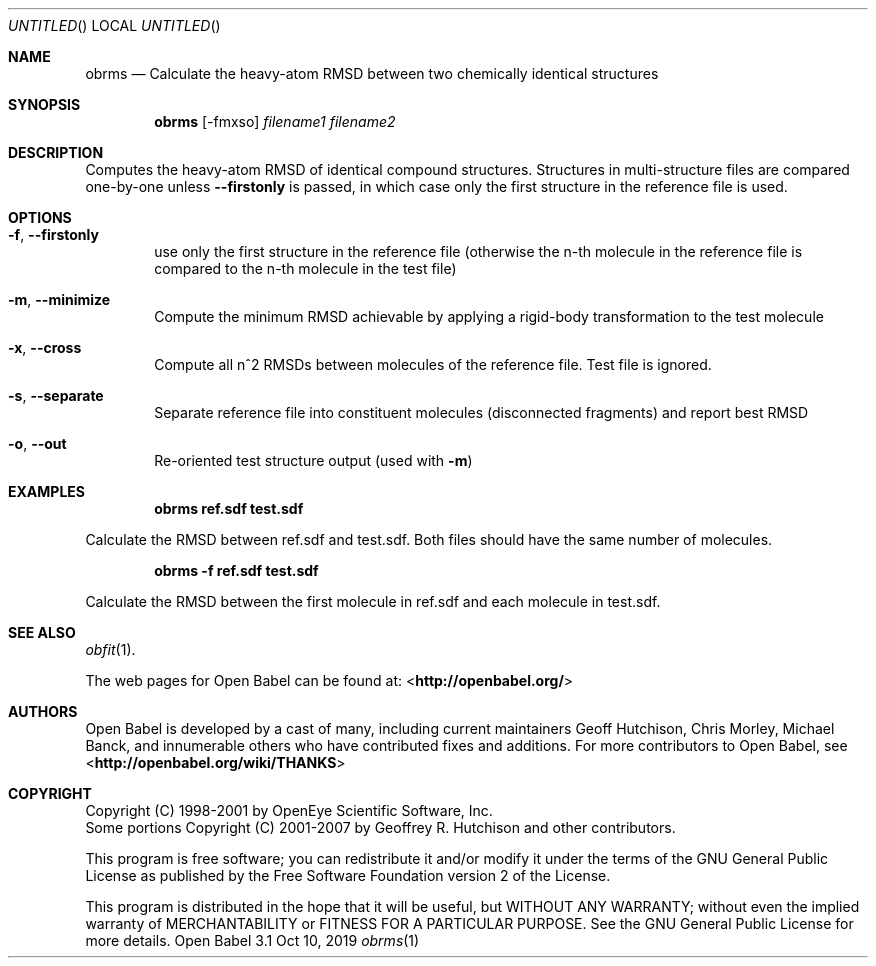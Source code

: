 .Dd Oct 10, 2019
.Os "Open Babel" 3.1
.Dt obrms 1 URM
.Sh NAME
.Nm obrms
.Nd "Calculate the heavy-atom RMSD between two chemically identical structures"
.Sh SYNOPSIS
.Nm
.Op -fmxso
.Ar filename1
.Ar filename2
.Sh DESCRIPTION
Computes the heavy-atom RMSD of identical compound structures.
Structures in multi-structure files are compared one-by-one unless
.Fl -firstonly
is passed, in which case only the first structure in the reference file is used.
.Sh OPTIONS
.Bl -tag -width flag
.It Fl f , -firstonly
use only the first structure in the reference file (otherwise the n-th molecule
in the reference file is compared to the n-th molecule in the test file)
.It Fl m ,  -minimize
Compute the minimum RMSD achievable by applying a rigid-body transformation to
the test molecule
.It Fl x , -cross
Compute all n^2 RMSDs between molecules of the reference file.  Test file is ignored.
.It Fl s , -separate
Separate reference file into constituent molecules (disconnected fragments)
and report best RMSD
.It Fl o , -out
Re-oriented test structure output (used with
.Fl m )
.Sh EXAMPLES
.Dl "obrms ref.sdf test.sdf"
.Pp
Calculate the RMSD between ref.sdf and test.sdf.  Both files should have the
same number of molecules.

.Dl "obrms -f ref.sdf test.sdf"
.Pp
Calculate the RMSD between the first molecule in ref.sdf and each molecule in
test.sdf.
.Sh SEE ALSO
.Xr obfit 1 .
.Pp
The web pages for Open Babel can be found at:
\%<\fBhttp://openbabel.org/\fR>
.Sh AUTHORS
.An -nosplit
Open Babel is developed by a cast of many, including current maintainers
.An Geoff Hutchison ,
.An Chris Morley ,
.An Michael Banck ,
and innumerable others who have contributed fixes and additions.
For more contributors to Open Babel, see
\%<\fBhttp://openbabel.org/wiki/THANKS\fR>
.Sh COPYRIGHT
Copyright (C) 1998-2001 by OpenEye Scientific Software, Inc.
.br
Some portions Copyright (C) 2001-2007 by Geoffrey R. Hutchison and
other contributors.
.Pp
This program is free software; you can redistribute it and/or modify
it under the terms of the GNU General Public License as published by
the Free Software Foundation version 2 of the License.
.Pp
This program is distributed in the hope that it will be useful, but
WITHOUT ANY WARRANTY; without even the implied warranty of
MERCHANTABILITY or FITNESS FOR A PARTICULAR PURPOSE. See the GNU
General Public License for more details.
